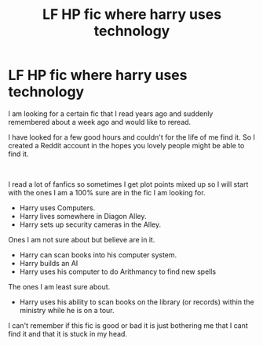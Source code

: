 #+TITLE: LF HP fic where harry uses technology

* LF HP fic where harry uses technology
:PROPERTIES:
:Author: dearjayycee
:Score: 1
:DateUnix: 1547626561.0
:DateShort: 2019-Jan-16
:FlairText: Fic Search
:END:
I am looking for a certain fic that I read years ago and suddenly remembered about a week ago and would like to reread.

I have looked for a few good hours and couldn't for the life of me find it. So I created a Reddit account in the hopes you lovely people might be able to find it.

​

I read a lot of fanfics so sometimes I get plot points mixed up so I will start with the ones I am a 100% sure are in the fic I am looking for.

- Harry uses Computers.
- Harry lives somewhere in Diagon Alley.
- Harry sets up security cameras in the Alley.

Ones I am not sure about but believe are in it.

- Harry can scan books into his computer system.
- Harry builds an AI
- Harry uses his computer to do Arithmancy to find new spells

The ones I am least sure about.

- Harry uses his ability to scan books on the library (or records) within the ministry while he is on a tour.

I can't remember if this fic is good or bad it is just bothering me that I cant find it and that it is stuck in my head.

